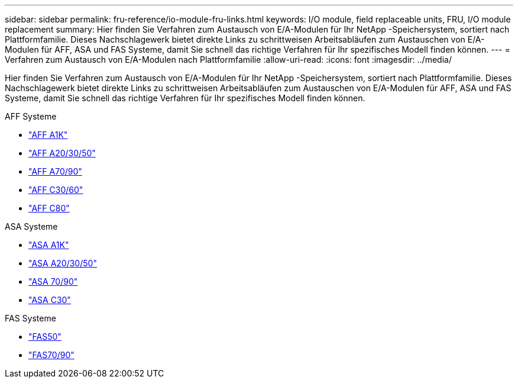 ---
sidebar: sidebar 
permalink: fru-reference/io-module-fru-links.html 
keywords: I/O module, field replaceable units, FRU, I/O module replacement 
summary: Hier finden Sie Verfahren zum Austausch von E/A-Modulen für Ihr NetApp -Speichersystem, sortiert nach Plattformfamilie.  Dieses Nachschlagewerk bietet direkte Links zu schrittweisen Arbeitsabläufen zum Austauschen von E/A-Modulen für AFF, ASA und FAS Systeme, damit Sie schnell das richtige Verfahren für Ihr spezifisches Modell finden können. 
---
= Verfahren zum Austausch von E/A-Modulen nach Plattformfamilie
:allow-uri-read: 
:icons: font
:imagesdir: ../media/


[role="lead"]
Hier finden Sie Verfahren zum Austausch von E/A-Modulen für Ihr NetApp -Speichersystem, sortiert nach Plattformfamilie.  Dieses Nachschlagewerk bietet direkte Links zu schrittweisen Arbeitsabläufen zum Austauschen von E/A-Modulen für AFF, ASA und FAS Systeme, damit Sie schnell das richtige Verfahren für Ihr spezifisches Modell finden können.

[role="tabbed-block"]
====
.AFF Systeme
--
* link:../a1k/io-module-replace.html["AFF A1K"]
* link:../a20-30-50/io-module-replace.html["AFF A20/30/50"]
* link:../a70-90/io-module-replace.html["AFF A70/90"]
* link:../c30-60/io-module-replace.html["AFF C30/60"]
* link:../c80/io-module-replace.html["AFF C80"]


--
.ASA Systeme
--
* link:../asa-r2-a1k/io-module-replace.html["ASA A1K"]
* link:../asa-r2-a20-30-50/io-module-replace.html["ASA A20/30/50"]
* link:../asa-r2-70-90/io-module-replace.html["ASA 70/90"]
* link:../asa-r2-c30/io-module-replace.html["ASA C30"]


--
.FAS Systeme
--
* link:../fas50/io-module-replace.html["FAS50"]
* link:../fas-70-90/io-module-replace.html["FAS70/90"]


--
====